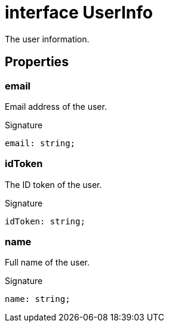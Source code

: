 = interface UserInfo

The user information.

== Properties

[id="dtinth_google-sign-in-controller_UserInfo_email_member"]
=== email

========

Email address of the user.


.Signature
[source,typescript]
----
email: string;
----

========
[id="dtinth_google-sign-in-controller_UserInfo_idToken_member"]
=== idToken

========

The ID token of the user.


.Signature
[source,typescript]
----
idToken: string;
----

========
[id="dtinth_google-sign-in-controller_UserInfo_name_member"]
=== name

========

Full name of the user.


.Signature
[source,typescript]
----
name: string;
----

========
